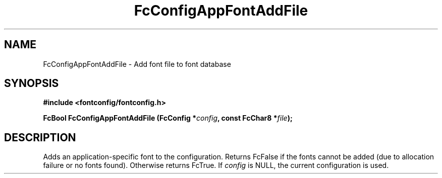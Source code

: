 .\" auto-generated by docbook2man-spec from docbook-utils package
.TH "FcConfigAppFontAddFile" "3" "31 3月 2022" "Fontconfig 2.14.0" ""
.SH NAME
FcConfigAppFontAddFile \- Add font file to font database
.SH SYNOPSIS
.nf
\fB#include <fontconfig/fontconfig.h>
.sp
FcBool FcConfigAppFontAddFile (FcConfig *\fIconfig\fB, const FcChar8 *\fIfile\fB);
.fi\fR
.SH "DESCRIPTION"
.PP
Adds an application-specific font to the configuration. Returns FcFalse
if the fonts cannot be added (due to allocation failure or no fonts found).
Otherwise returns FcTrue. If \fIconfig\fR is NULL,
the current configuration is used.
